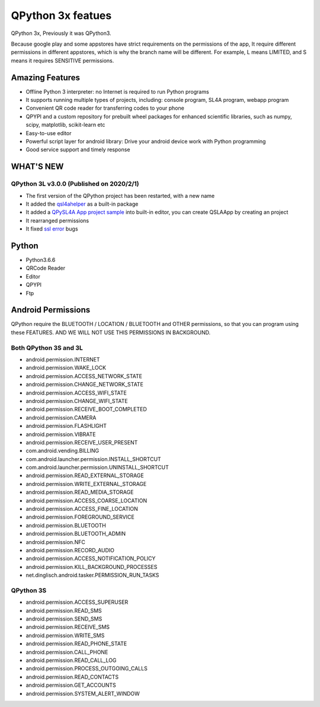 QPython 3x featues
==================

QPython 3x, Previously it was QPython3.

Because google play and some appstores have strict requirements on the permissions of the app, It require different permissions in different appstores, which is why the branch name will be different. For example, L means LIMITED, and S means it requires SENSITIVE permissions.


Amazing Features
-----------------

- Offline Python 3 interpreter: no Internet is required to run Python programs
- It supports running multiple types of projects, including: console program, SL4A program, webapp program
- Convenient QR code reader for transferring codes to your phone
- QPYPI and a custom repository for prebuilt wheel packages for enhanced scientific libraries, such as numpy, scipy, matplotlib, scikit-learn etc
- Easy-to-use editor
- Powerful script layer for android library: Drive your android device work with Python programming
- Good service support and timely response


WHAT'S NEW
-----------

QPython 3L v3.0.0 (Published on 2020/2/1)
>>>>>>>>>>>>>>>>>>>>>>>>>>>>>>>>>>>>>>>>>>>>


- The first version of the QPython project has been restarted, with a new name
- It added the `qsl4ahelper <https://github.com/qpython-android/qpython.org/blob/master/qpython-docs/source/en/qpypi.rst>`_ as a built-in package
- It added a `QPySL4A App project sample <https://gist.github.com/riverfor/427c4c8762d5c57468e24ec026bbb0e9>`_ into built-in editor, you can create QSLAApp by creating an project
- It rearranged permissions
- It fixed `ssl error <https://github.com/qpython-android/qpython3/issues/61>`_ bugs


Python
------
- Python3.6.6
- QRCode Reader
- Editor
- QPYPI
- Ftp

Android Permissions
-------------------

QPython require the BLUETOOTH / LOCATION / BLUETOOTH and OTHER permissions, so that you can program using these FEATURES. AND WE WILL NOT USE THIS PERMISSIONS IN BACKGROUND.

Both QPython 3S and 3L
>>>>>>>>>>>>>>>>>>>>>>

- android.permission.INTERNET
- android.permission.WAKE_LOCK
- android.permission.ACCESS_NETWORK_STATE
- android.permission.CHANGE_NETWORK_STATE
- android.permission.ACCESS_WIFI_STATE
- android.permission.CHANGE_WIFI_STATE
- android.permission.RECEIVE_BOOT_COMPLETED
- android.permission.CAMERA
- android.permission.FLASHLIGHT
- android.permission.VIBRATE
- android.permission.RECEIVE_USER_PRESENT
- com.android.vending.BILLING
- com.android.launcher.permission.INSTALL_SHORTCUT
- com.android.launcher.permission.UNINSTALL_SHORTCUT
- android.permission.READ_EXTERNAL_STORAGE
- android.permission.WRITE_EXTERNAL_STORAGE
- android.permission.READ_MEDIA_STORAGE
- android.permission.ACCESS_COARSE_LOCATION
- android.permission.ACCESS_FINE_LOCATION
- android.permission.FOREGROUND_SERVICE
- android.permission.BLUETOOTH
- android.permission.BLUETOOTH_ADMIN
- android.permission.NFC
- android.permission.RECORD_AUDIO
- android.permission.ACCESS_NOTIFICATION_POLICY
- android.permission.KILL_BACKGROUND_PROCESSES
- net.dinglisch.android.tasker.PERMISSION_RUN_TASKS

QPython 3S
>>>>>>>>>>>
- android.permission.ACCESS_SUPERUSER
- android.permission.READ_SMS
- android.permission.SEND_SMS
- android.permission.RECEIVE_SMS
- android.permission.WRITE_SMS
- android.permission.READ_PHONE_STATE
- android.permission.CALL_PHONE
- android.permission.READ_CALL_LOG
- android.permission.PROCESS_OUTGOING_CALLS
- android.permission.READ_CONTACTS
- android.permission.GET_ACCOUNTS
- android.permission.SYSTEM_ALERT_WINDOW

